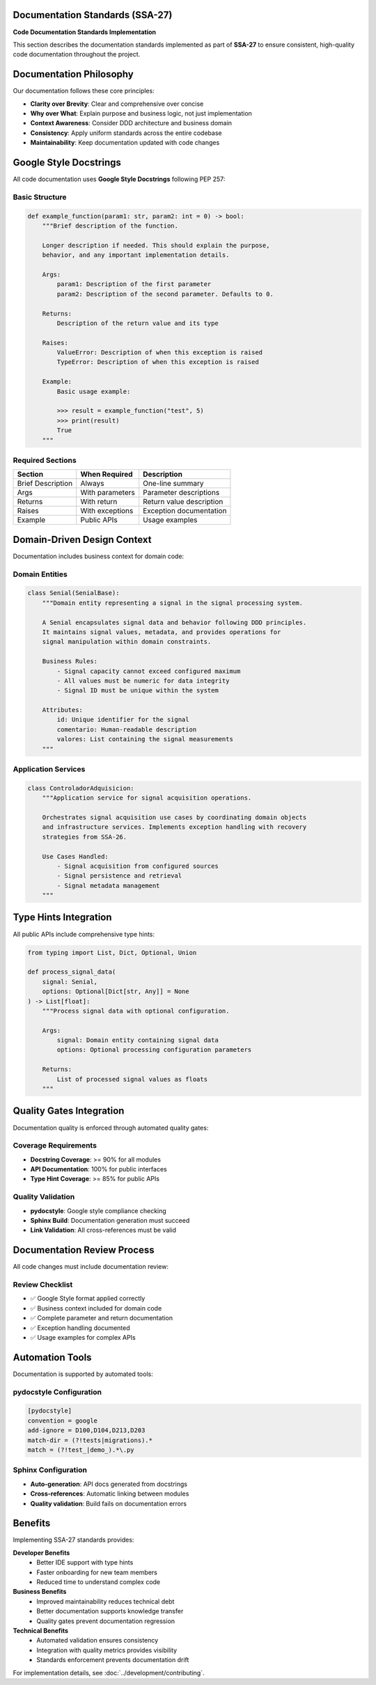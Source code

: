 Documentation Standards (SSA-27)
==================================

**Code Documentation Standards Implementation**

This section describes the documentation standards implemented as part of **SSA-27** to ensure consistent, high-quality code documentation throughout the project.

Documentation Philosophy
=========================

Our documentation follows these core principles:

* **Clarity over Brevity**: Clear and comprehensive over concise
* **Why over What**: Explain purpose and business logic, not just implementation
* **Context Awareness**: Consider DDD architecture and business domain
* **Consistency**: Apply uniform standards across the entire codebase
* **Maintainability**: Keep documentation updated with code changes

Google Style Docstrings
========================

All code documentation uses **Google Style Docstrings** following PEP 257:

Basic Structure
---------------

.. code-block:: python

   def example_function(param1: str, param2: int = 0) -> bool:
       """Brief description of the function.

       Longer description if needed. This should explain the purpose,
       behavior, and any important implementation details.

       Args:
           param1: Description of the first parameter
           param2: Description of the second parameter. Defaults to 0.

       Returns:
           Description of the return value and its type

       Raises:
           ValueError: Description of when this exception is raised
           TypeError: Description of when this exception is raised

       Example:
           Basic usage example:

           >>> result = example_function("test", 5)
           >>> print(result)
           True
       """

Required Sections
-----------------

+-------------------+------------------+---------------------------+
| Section           | When Required    | Description               |
+===================+==================+===========================+
| Brief Description | Always           | One-line summary          |
+-------------------+------------------+---------------------------+
| Args              | With parameters  | Parameter descriptions    |
+-------------------+------------------+---------------------------+
| Returns           | With return      | Return value description  |
+-------------------+------------------+---------------------------+
| Raises            | With exceptions  | Exception documentation   |
+-------------------+------------------+---------------------------+
| Example           | Public APIs      | Usage examples            |
+-------------------+------------------+---------------------------+

Domain-Driven Design Context
=============================

Documentation includes business context for domain code:

Domain Entities
---------------

.. code-block:: python

   class Senial(SenialBase):
       """Domain entity representing a signal in the signal processing system.

       A Senial encapsulates signal data and behavior following DDD principles.
       It maintains signal values, metadata, and provides operations for
       signal manipulation within domain constraints.

       Business Rules:
           - Signal capacity cannot exceed configured maximum
           - All values must be numeric for data integrity
           - Signal ID must be unique within the system

       Attributes:
           id: Unique identifier for the signal
           comentario: Human-readable description
           valores: List containing the signal measurements
       """

Application Services
--------------------

.. code-block:: python

   class ControladorAdquisicion:
       """Application service for signal acquisition operations.

       Orchestrates signal acquisition use cases by coordinating domain objects
       and infrastructure services. Implements exception handling with recovery
       strategies from SSA-26.

       Use Cases Handled:
           - Signal acquisition from configured sources
           - Signal persistence and retrieval
           - Signal metadata management
       """

Type Hints Integration
======================

All public APIs include comprehensive type hints:

.. code-block:: python

   from typing import List, Dict, Optional, Union

   def process_signal_data(
       signal: Senial,
       options: Optional[Dict[str, Any]] = None
   ) -> List[float]:
       """Process signal data with optional configuration.

       Args:
           signal: Domain entity containing signal data
           options: Optional processing configuration parameters

       Returns:
           List of processed signal values as floats
       """

Quality Gates Integration
=========================

Documentation quality is enforced through automated quality gates:

Coverage Requirements
---------------------

* **Docstring Coverage**: >= 90% for all modules
* **API Documentation**: 100% for public interfaces
* **Type Hint Coverage**: >= 85% for public APIs

Quality Validation
------------------

* **pydocstyle**: Google style compliance checking
* **Sphinx Build**: Documentation generation must succeed
* **Link Validation**: All cross-references must be valid

Documentation Review Process
============================

All code changes must include documentation review:

Review Checklist
----------------

* ✅ Google Style format applied correctly
* ✅ Business context included for domain code
* ✅ Complete parameter and return documentation
* ✅ Exception handling documented
* ✅ Usage examples for complex APIs

Automation Tools
================

Documentation is supported by automated tools:

pydocstyle Configuration
------------------------

.. code-block:: ini

   [pydocstyle]
   convention = google
   add-ignore = D100,D104,D213,D203
   match-dir = (?!tests|migrations).*
   match = (?!test_|demo_).*\.py

Sphinx Configuration
---------------------

* **Auto-generation**: API docs generated from docstrings
* **Cross-references**: Automatic linking between modules
* **Quality validation**: Build fails on documentation errors

Benefits
========

Implementing SSA-27 standards provides:

**Developer Benefits**
   * Better IDE support with type hints
   * Faster onboarding for new team members
   * Reduced time to understand complex code

**Business Benefits**
   * Improved maintainability reduces technical debt
   * Better documentation supports knowledge transfer
   * Quality gates prevent documentation regression

**Technical Benefits**
   * Automated validation ensures consistency
   * Integration with quality metrics provides visibility
   * Standards enforcement prevents documentation drift

For implementation details, see :doc:`../development/contributing`.